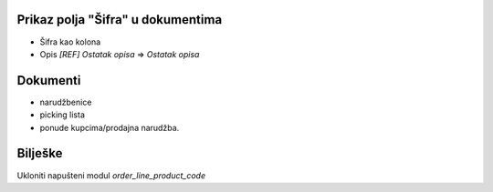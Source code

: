 .. image:: https://img.shields.io/badge/licence-AGPL--3-blue.svg
   :target: http://www.gnu.org/licenses/agpl-3.0-standalone.html
   :alt: License: AGPL-3

Prikaz polja "Šifra" u dokumentima
========================================
- Šifra kao kolona
- Opis  `[REF] Ostatak opisa` => `Ostatak opisa`


Dokumenti
====================================================
- narudžbenice
- picking lista
- ponude kupcima/prodajna narudžba.


Bilješke
==========================================================

Ukloniti napušteni modul `order_line_product_code`